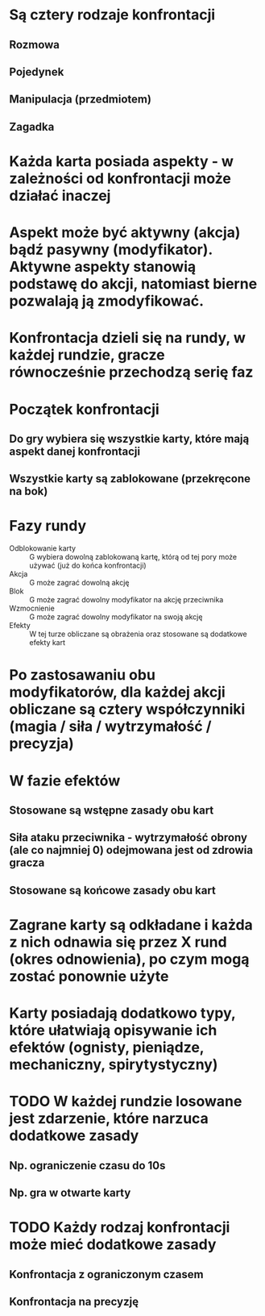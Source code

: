 
* Są cztery rodzaje konfrontacji
** Rozmowa
** Pojedynek
** Manipulacja (przedmiotem)
** Zagadka

* Każda karta posiada aspekty - w zależności od konfrontacji może działać inaczej

* Aspekt może być aktywny (akcja) bądź pasywny (modyfikator). Aktywne aspekty stanowią podstawę do akcji, natomiast bierne pozwalają ją zmodyfikować.

* Konfrontacja dzieli się na rundy, w każdej rundzie, gracze równocześnie przechodzą serię faz

* Początek konfrontacji
** Do gry wybiera się wszystkie karty, które mają aspekt danej konfrontacji
** Wszystkie karty są zablokowane (przekręcone na bok)

* Fazy rundy
- Odblokowanie karty :: G wybiera dowolną zablokowaną kartę, którą od tej pory może używać (już do końca konfrontacji)
- Akcja :: G może zagrać dowolną akcję
- Blok :: G może zagrać dowolny modyfikator na akcję przeciwnika
- Wzmocnienie :: G może zagrać dowolny modyfikator na swoją akcję
- Efekty :: W tej turze obliczane są obrażenia oraz stosowane są dodatkowe efekty kart

* Po zastosawaniu obu modyfikatorów, dla każdej akcji obliczane są cztery współczynniki (magia / siła / wytrzymałość / precyzja)

* W fazie efektów
** Stosowane są wstępne zasady obu kart
** Siła ataku przeciwnika - wytrzymałość obrony (ale co najmniej 0) odejmowana jest od zdrowia gracza
** Stosowane są końcowe zasady obu kart

* Zagrane karty są odkładane i każda z nich odnawia się przez X rund (okres odnowienia), po czym mogą zostać ponownie użyte

* Karty posiadają dodatkowo typy, które ułatwiają opisywanie ich efektów (ognisty, pieniądze, mechaniczny, spirytystyczny)

* TODO W każdej rundzie losowane jest zdarzenie, które narzuca dodatkowe zasady
** Np. ograniczenie czasu do 10s
** Np. gra w otwarte karty

* TODO Każdy rodzaj konfrontacji może mieć dodatkowe zasady
** Konfrontacja z ograniczonym czasem
** Konfrontacja na precyzję
